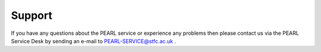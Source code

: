 #######
Support
#######

If you have any questions about the PEARL service or experience any problems then please contact us via the PEARL Service Desk by sending an e-mail to PEARL-SERVICE@stfc.ac.uk .

.. todo::

   What to include in your support request:

   What happened?
   When?
   What were you doing at the time?
   What modules did you have loaded at the time?
